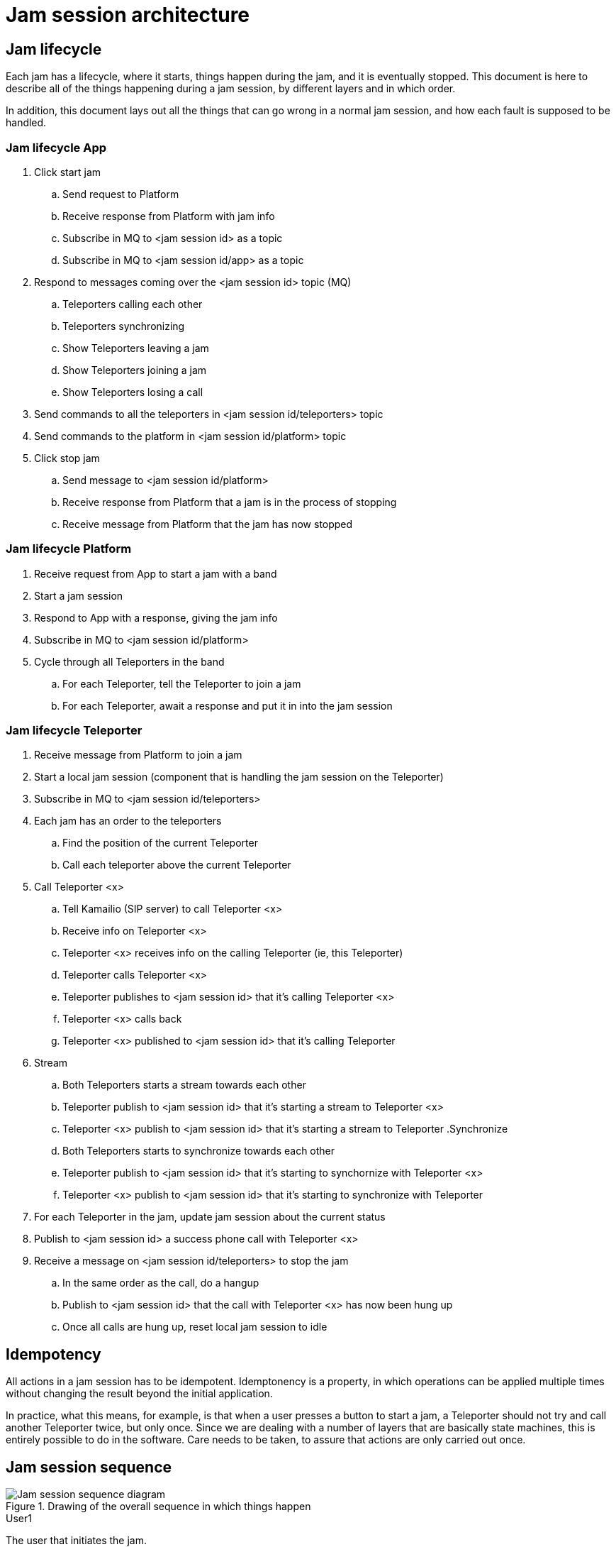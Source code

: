 = Jam session architecture

== Jam lifecycle

Each jam has a lifecycle, where it starts, things happen during the jam, and it is eventually stopped. This document is here to describe all of the things happening during a jam session, by different layers and in which order.

In addition, this document lays out all the things that can go wrong in a normal jam session, and how each fault is supposed to be handled.

=== Jam lifecycle App

. Click start jam
.. Send request to Platform
.. Receive response from Platform with jam info
.. Subscribe in MQ to <jam session id> as a topic
.. Subscribe in MQ to <jam session id/app> as a topic
. Respond to messages coming over the <jam session id> topic (MQ)
.. Teleporters calling each other
.. Teleporters synchronizing
.. Show Teleporters leaving a jam
.. Show Teleporters joining a jam
.. Show Teleporters losing a call 
. Send commands to all the teleporters in <jam session id/teleporters> topic
. Send commands to the platform in <jam session id/platform> topic
. Click stop jam
.. Send message to <jam session id/platform>
.. Receive response from Platform that a jam is in the process of stopping
.. Receive message from Platform that the jam has now stopped


=== Jam lifecycle Platform

. Receive request from App to start a jam with a band
. Start a jam session
. Respond to App with a response, giving the jam info
. Subscribe in MQ to <jam session id/platform>
. Cycle through all Teleporters in the band
.. For each Teleporter, tell the Teleporter to join a jam
.. For each Teleporter, await a response and put it in into the jam session

=== Jam lifecycle Teleporter

. Receive message from Platform to join a jam
. Start a local jam session (component that is handling the jam session on the Teleporter)
. Subscribe in MQ to <jam session id/teleporters>
. Each jam has an order to the teleporters
.. Find the position of the current Teleporter
.. Call each teleporter above the current Teleporter
. Call Teleporter <x>
.. Tell Kamailio (SIP server) to call Teleporter <x>
.. Receive info on Teleporter <x>
.. Teleporter <x> receives info on the calling Teleporter (ie, this Teleporter)
.. Teleporter calls Teleporter <x>
.. Teleporter publishes to <jam session id> that it's calling Teleporter <x>
.. Teleporter <x> calls back
.. Teleporter <x> published to <jam session id> that it's calling Teleporter
. Stream
.. Both Teleporters starts a stream towards each other
.. Teleporter publish to <jam session id> that it's starting a stream to Teleporter <x>
.. Teleporter <x> publish to <jam session id> that it's starting a stream to Teleporter
.Synchronize
.. Both Teleporters starts to synchronize towards each other
.. Teleporter publish to <jam session id> that it's starting to synchornize with Teleporter <x>
.. Teleporter <x> publish to <jam session id> that it's starting to synchronize with Teleporter
. For each Teleporter in the jam, update jam session about the current status
. Publish to <jam session id> a success phone call with Teleporter <x>
. Receive a message on <jam session id/teleporters> to stop the jam
.. In the same order as the call, do a hangup
.. Publish to <jam session id> that the call with Teleporter <x> has now been hung up
.. Once all calls are hung up, reset local jam session to idle


== Idempotency

All actions in a jam session has to be idempotent. Idemptonency is a property, in which operations can be applied multiple times without changing the result beyond the initial application.

In practice, what this means, for example, is that when a user presses a button to start a jam, a Teleporter should not try and call another Teleporter twice, but only once. Since we are dealing with a number of layers that are basically state machines, this is entirely possible to do in the software. Care needs to be taken, to assure that actions are only carried out once.

== Jam session sequence

.Drawing of the overall sequence in which things happen 
image::UML/jam-session-sequence.png[Jam session sequence diagram]

.User1
The user that initiates the jam.

.App1
The app that User1 is using. Everything in the sequence diagram that happens to other apps are replicated across the apps.

.Platform
The backend that sets up a jam.

.TP1 to TP4
Each individual teleporter in a band. Each teleporter partakes in the jam session.

.MQ
The message broker (MQTT). When you see arrows of TP1 to App1 saying something is finished, it's over MQTT.

.SIP
The Kamailio server that each Teleporter talks with when making a call.

.User2
The owner of TP2, that responds to User1 at the end.

== Jam session layers

.Drawing of all the layers involved in a jam session
image::songpark-jam-session.png[Jam session layers]

. The App tells the Platform to start a jam with a band.
. The Platform tells each Teleporter a jam has started.
. The Platfor tells the App a jam has started with a specific jam session id.
. The App subscribes to the jam session id as a topic on MQ.
. Each Teleporter sends status updates on the jam session id as a topic on MQ.
. In sequence, each Teleporter in the jam session starts calling Teleporters that are higher up in the sequence.
. When calling, each Teleporter talks with Kamailio (SIP server) about finding details to talk with the other Teleporter.
. Each Teleporter that gets called, calls back to the Teleporter calling them.
. For each call established, a sync process happens where the Teleporters are synchronized.
